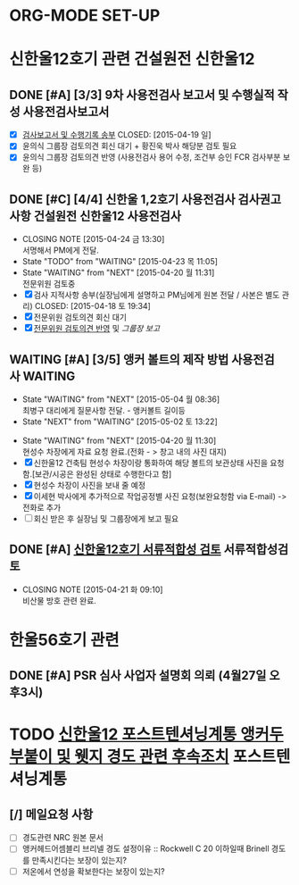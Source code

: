* ORG-MODE SET-UP
#+STARTUP: showall indent hideblocks
#+FILETAGS: 
#+DRAWERS: HIDDEN STATE
#+COLUMNS: %38ITEM(Details) %TAGS(Context) %7TODO(To Do) %5Effort(Time){:} %6CLOCKSUM{Total}
#+PROPERTY: Effort_ALL 0 0:10 0:20 0:30 1:00 2:00 3:00 4:00 8:00



* 신한울12호기 관련                                              :건설원전:신한울12:
:PROPERTIES: 
:SITE:     울진
:STATUS:   건설원전
:NAME:     신한울12
:FROM:     
:TO:       
:WITH:     윤의식
:AT:       
:WORKWITH: 
:TYPE:     
:CONTENT:  
:END:      

** DONE [#A] [3/3] 9차 사용전검사 보고서 및 수행실적 작성          :사용전검사보고서:
CLOSED: [2015-04-22 수 11:30] DEADLINE: <2015-04-20 월>
   - [X] [[E:\WorkShop\2015\150406)%20%EC%8B%A0%ED%95%9C%EC%9A%B8%2012%20%EC%82%AC%EC%9A%A9%EC%A0%84%EA%B2%80%EC%82%AC\150419%20%EA%B2%80%EC%82%AC%EB%B3%B4%EA%B3%A0%EC%84%9C%20%EB%B0%8F%20%EC%88%98%ED%96%89%EA%B8%B0%EB%A1%9D][검사보고서 및 수행기록 송부]] 
     CLOSED: [2015-04-19 일]
   - [X] 윤의식 그룹장 검토의견 회신 대기 + 황진욱 박사 해당분 검토 필요
   - [X] 윤의식 그룹장 검토의견 반영 (사용전검사 용어 수정, 조건부 승인 FCR 검사부분 보완 등)
     
     
   
** DONE [#C] [4/4] 신한울 1,2호기 사용전검사 검사권고사항  :건설원전:신한울12:사용전검사:
CLOSED: [2015-04-24 금 13:30] SCHEDULED: <2015-04-24 금>
   - CLOSING NOTE [2015-04-24 금 13:30] \\
     서명해서 PM에게 전달.
   - State "TODO"       from "WAITING"    [2015-04-23 목 11:05]
   - State "WAITING"    from "NEXT"       [2015-04-20 월 11:31] \\
     전문위원 검토중
   - [X] 검사 지적사항 송부(실장님에게 설명하고 PM님에게 원본 전달 / 사본은 별도 관리)
     CLOSED: [2015-04-18 토 19:34]
   - [X] 전문위원 검토의견 회신 대기
   - [X] [[E:\WorkShop\2015\150406)%20%EC%8B%A0%ED%95%9C%EC%9A%B8%2012%20%EC%82%AC%EC%9A%A9%EC%A0%84%EA%B2%80%EC%82%AC\150423%20%20%EC%A0%84%EB%AC%B8%EC%9C%84%EC%9B%90%20%EA%B6%8C%EA%B3%A0%EC%82%AC%ED%95%AD%20%EA%B2%80%ED%86%A0%EC%9D%98%EA%B2%AC][전문위원 검토의견 반영]] 및 [[<<SH12권고>>][그룹장 보고]]
     
     
   
** WAITING [#A] [3/5] 앵커 볼트의 제작 방법                  :사용전검사:WAITING:
SCHEDULED: <2015-05-04 월>
- State "WAITING"    from "NEXT"       [2015-05-04 월 08:36] \\
  최병구 대리에게 질문사항 전달. - 앵커볼트 길이등
- State "NEXT"       from "WAITING"    [2015-05-02 토 13:22]
:PROPERTIES: 
:WITH:     김문수 
:TYPE:     사용전검사
:CONTENT:  앵커볼트제작
:END:      
- State "WAITING"    from "NEXT"       [2015-04-20 월 11:30] \\
  현성수 차장에게 자료 요청 완료.(전화 - > 창고 내의 사진 대지) 
- [X] 신한울12 건축팀 현성수 차장이랑 통화하여 해당 볼트의 보관상태 사진을 요청함.[보관/시공은
  완성된 상태로 수행한다고 함]  
- [X] 현성수 차장이 사진을 보내 줄 예정
- [X] 이세현 박사에게 추가적으로 작업공정별 사진 요청(보완요청함 via E-mail) -> 전화로 추가
- [ ] 회신 받은 후 실장님 및 그룹장에게 보고 필요
  
  

** DONE [#A] [[E:\WorkShop\2015\150110) 신한울 12 서류적합성검토][신한울12호기 서류적합성 검토]]                          :서류적합성검토:
CLOSED: [2015-04-21 화 09:10] SCHEDULED: <2015-04-22 수>
    - CLOSING NOTE [2015-04-21 화 09:10] \\
      비산물 방호 관련 완료.
      
      
    
* 한울56호기 관련                                           
:PROPERTIES: 
:SITE:     울진
:STATUS:   가동원전
:WITH:     이계현
:FROM:     [2015-04-27 월]
:END:      

** DONE [#A] PSR 심사 사업자 설명회 의뢰 (4월27일 오후3시)
CLOSED: [2015-04-28 화 10:36] SCHEDULED: <2015-04-27 월>
:PROPERTIES: 
:WITH:     이계현 최호선 어근선 사업자
:AT:       세미나2실
:TYPE:     PSR 심사
:END:      



* TODO [[E:\WorkShop\2015\잡일\150504 신한울12 포텐 앵커두부붙이 및 웻지 경도 후속조치][신한울12 포스트텐셔닝계통 앵커두부붙이 및 웻지 경도 관련 후속조치]] :포스트텐셔닝계통:
:PROPERTIES: 
:CATEGORY: 신한울12
:KEYWORD:  사용전검사 포스트텐셔닝계통 RG1.136 경도
:WORKWITH: [[bbdb:이희택]]
:WITH: [[bbdb:손성훈]]
:ELAPSED_TIME: <2015-05-04 월>--<2015-05-31 일>
:END:      

** [/] 메일요청 사항
- [ ] 경도관련 NRC 원본 문서
- [ ] 앵커헤드어셈블리 브리넬 경도 설정이유 :: Rockwell C 20 이하일때 Brinell 경도를
     만족시킨다는 보장이 있는지?
- [ ] 저온에서 연성을 확보한다는 보장이 있는지?
